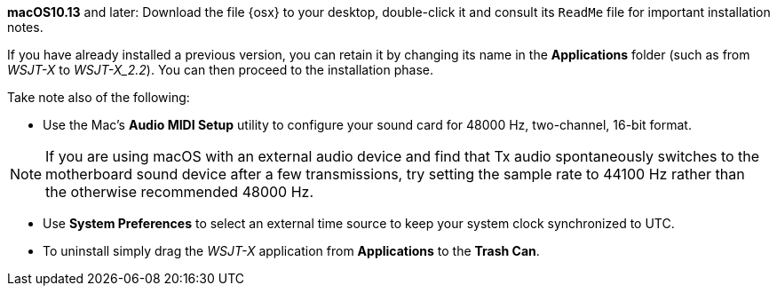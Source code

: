 // These instructions are up-to-date for WSJT-X v2.2

*macOS10.13* and later: Download the file {osx} to your desktop,
double-click it and consult its `ReadMe` file for important
installation notes.  

If you have already installed a previous version, you can retain it by
changing its name in the *Applications* folder (such as from _WSJT-X_ to
_WSJT-X_2.2_).  You can then proceed to the installation phase.

Take note also of the following:

* Use the Mac's *Audio MIDI Setup* utility to configure your sound
card for 48000 Hz, two-channel, 16-bit format.

NOTE: If you are using macOS with an external audio device and find
that Tx audio spontaneously switches to the motherboard sound device
after a few transmissions, try setting the sample rate to 44100 Hz
rather than the otherwise recommended 48000 Hz.

* Use *System Preferences* to select an external time source to keep
your system clock synchronized to UTC.

* To uninstall simply drag the _WSJT-X_ application from *Applications* 
to the *Trash Can*. 
